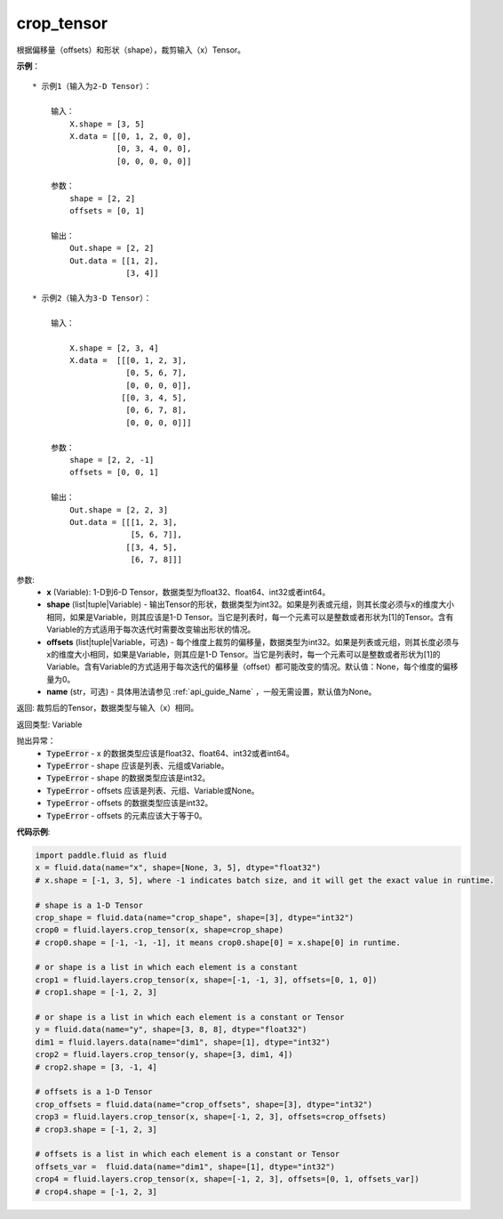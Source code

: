.. _cn_api_fluid_layers_crop_tensor:

crop_tensor
-------------------------------

.. py:function:: paddle.fluid.layers.crop_tensor(x, shape=None, offsets=None, name=None)

根据偏移量（offsets）和形状（shape），裁剪输入（x）Tensor。

**示例**：

::

    * 示例1（输入为2-D Tensor）：

        输入：
            X.shape = [3, 5]
            X.data = [[0, 1, 2, 0, 0],
                      [0, 3, 4, 0, 0],
                      [0, 0, 0, 0, 0]]

        参数：
            shape = [2, 2]
            offsets = [0, 1]

        输出：
            Out.shape = [2, 2]
            Out.data = [[1, 2],
                        [3, 4]]

    * 示例2（输入为3-D Tensor）：

        输入：

            X.shape = [2, 3, 4]
            X.data =  [[[0, 1, 2, 3],
                        [0, 5, 6, 7],
                        [0, 0, 0, 0]],
                       [[0, 3, 4, 5],
                        [0, 6, 7, 8],
                        [0, 0, 0, 0]]]

        参数：
            shape = [2, 2, -1]
            offsets = [0, 0, 1]

        输出：
            Out.shape = [2, 2, 3]
            Out.data = [[[1, 2, 3],
                         [5, 6, 7]],
                        [[3, 4, 5],
                         [6, 7, 8]]]

参数:
  - **x** (Variable): 1-D到6-D Tensor，数据类型为float32、float64、int32或者int64。
  - **shape** (list|tuple|Variable) - 输出Tensor的形状，数据类型为int32。如果是列表或元组，则其长度必须与x的维度大小相同，如果是Variable，则其应该是1-D Tensor。当它是列表时，每一个元素可以是整数或者形状为[1]的Tensor。含有Variable的方式适用于每次迭代时需要改变输出形状的情况。
  - **offsets** (list|tuple|Variable，可选) - 每个维度上裁剪的偏移量，数据类型为int32。如果是列表或元组，则其长度必须与x的维度大小相同，如果是Variable，则其应是1-D Tensor。当它是列表时，每一个元素可以是整数或者形状为[1]的Variable。含有Variable的方式适用于每次迭代的偏移量（offset）都可能改变的情况。默认值：None，每个维度的偏移量为0。
  - **name** (str，可选) - 具体用法请参见 :ref:`api_guide_Name` ，一般无需设置，默认值为None。

返回: 裁剪后的Tensor，数据类型与输入（x）相同。

返回类型: Variable

抛出异常：
    - :code:`TypeError` - x 的数据类型应该是float32、float64、int32或者int64。
    - :code:`TypeError` - shape 应该是列表、元组或Variable。
    - :code:`TypeError` - shape 的数据类型应该是int32。
    - :code:`TypeError` - offsets 应该是列表、元组、Variable或None。
    - :code:`TypeError` - offsets 的数据类型应该是int32。
    - :code:`TypeError` - offsets 的元素应该大于等于0。

**代码示例**:

..  code-block:: python
    
    import paddle.fluid as fluid
    x = fluid.data(name="x", shape=[None, 3, 5], dtype="float32")
    # x.shape = [-1, 3, 5], where -1 indicates batch size, and it will get the exact value in runtime.

    # shape is a 1-D Tensor
    crop_shape = fluid.data(name="crop_shape", shape=[3], dtype="int32")
    crop0 = fluid.layers.crop_tensor(x, shape=crop_shape)
    # crop0.shape = [-1, -1, -1], it means crop0.shape[0] = x.shape[0] in runtime.

    # or shape is a list in which each element is a constant
    crop1 = fluid.layers.crop_tensor(x, shape=[-1, -1, 3], offsets=[0, 1, 0])
    # crop1.shape = [-1, 2, 3]

    # or shape is a list in which each element is a constant or Tensor
    y = fluid.data(name="y", shape=[3, 8, 8], dtype="float32")
    dim1 = fluid.layers.data(name="dim1", shape=[1], dtype="int32")
    crop2 = fluid.layers.crop_tensor(y, shape=[3, dim1, 4])
    # crop2.shape = [3, -1, 4]

    # offsets is a 1-D Tensor
    crop_offsets = fluid.data(name="crop_offsets", shape=[3], dtype="int32")
    crop3 = fluid.layers.crop_tensor(x, shape=[-1, 2, 3], offsets=crop_offsets)
    # crop3.shape = [-1, 2, 3]

    # offsets is a list in which each element is a constant or Tensor
    offsets_var =  fluid.data(name="dim1", shape=[1], dtype="int32")
    crop4 = fluid.layers.crop_tensor(x, shape=[-1, 2, 3], offsets=[0, 1, offsets_var])
    # crop4.shape = [-1, 2, 3]

